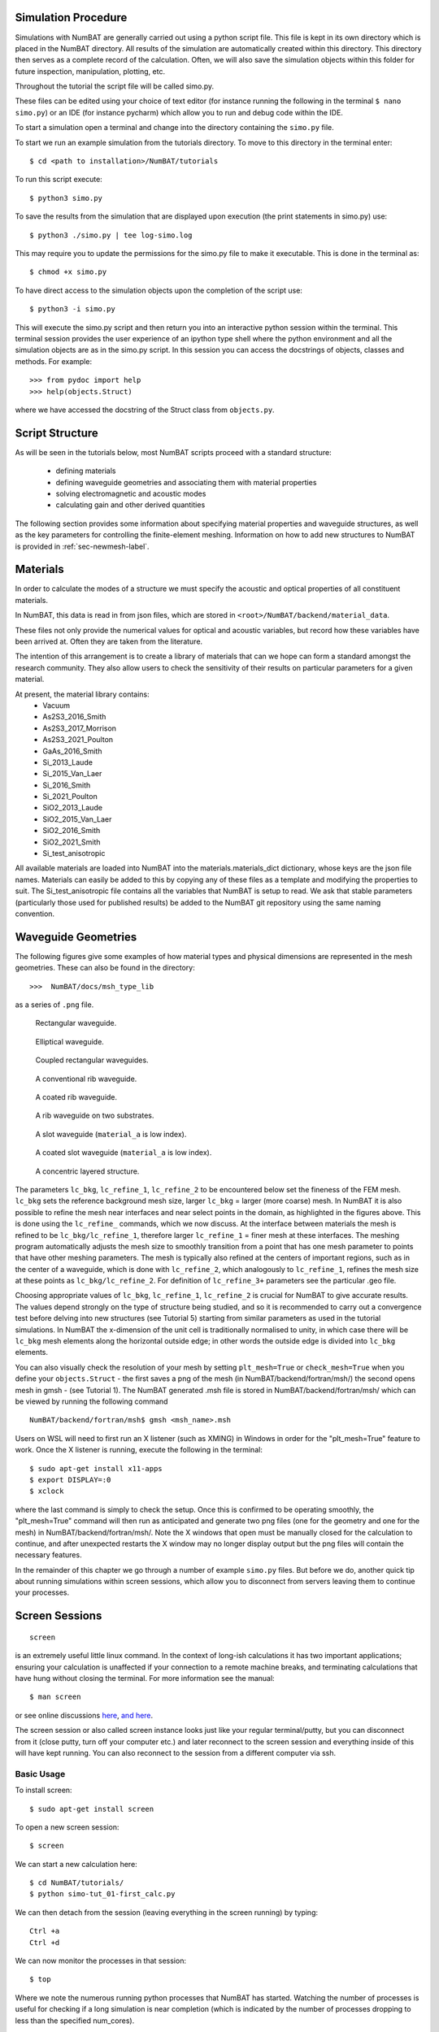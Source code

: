 .. _chap-usage-label:

Simulation Procedure
------------------------------------------------

Simulations with NumBAT are generally carried out using a python script file.
This file is kept in its own directory which is placed in the NumBAT directory.
All results of the simulation are automatically created within this directory. This directory then serves as a complete record of the calculation. Often, we will also save the simulation objects within this folder for future inspection, manipulation, plotting, etc.

Throughout the tutorial the script file will be called simo.py.

These files can be edited using your choice of text editor (for instance running the following in the terminal ``$ nano simo.py``) or an IDE (for instance pycharm) which allow you to run and debug code within the IDE.

To start a simulation open a terminal and change into the directory containing the ``simo.py`` file.

To start we run an example simulation from the tutorials directory. To move to this directory in the terminal enter::

    $ cd <path to installation>/NumBAT/tutorials

To run this script execute::

    $ python3 simo.py

To save the results from the simulation that are displayed upon execution (the print statements in simo.py) use::

    $ python3 ./simo.py | tee log-simo.log

This may require you to update the permissions for the simo.py file to make it executable. This is done in the terminal as::

    $ chmod +x simo.py

To have direct access to the simulation objects upon the completion of the script use::

    $ python3 -i simo.py

This will execute the simo.py script and then return you into an interactive python session within the terminal. This terminal session provides the user experience of an ipython type shell where the python environment and all the simulation objects are as in the simo.py script. In this session you can access the docstrings of objects, classes and methods. For example::

    >>> from pydoc import help
    >>> help(objects.Struct)

where we have accessed the docstring of the Struct class from ``objects.py``.


Script Structure
----------------------------

As will be seen in the tutorials below, most NumBAT scripts proceed with a standard
structure: 
  - defining materials
  - defining waveguide geometries and associating them with material properties
  - solving electromagnetic and acoustic modes 
  - calculating gain and other derived quantities

The following section provides some information about specifying material properties and waveguide
structures, as well as the key parameters for controlling the finite-element meshing.
Information on how to add new structures to NumBAT is provided in :ref:`sec-newmesh-label`.


Materials
----------------------

In order to calculate the modes of a structure we must specify the acoustic and optical properties of all constituent materials.

In NumBAT, this data is read in from json files, which are stored in ``<root>/NumBAT/backend/material_data``.

These files not only provide the numerical values for optical and acoustic variables, but record how these variables have been arrived at. Often they are taken from the literature.

The intention of this arrangement is to create a library of materials that can we hope can form a standard amongst the research community. 
They also allow users to check the sensitivity of their results on particular parameters for a given material.

At present, the material library contains:
  - Vacuum
  - As2S3_2016_Smith
  - As2S3_2017_Morrison
  - As2S3_2021_Poulton
  - GaAs_2016_Smith
  - Si_2013_Laude
  - Si_2015_Van_Laer
  - Si_2016_Smith
  - Si_2021_Poulton
  - SiO2_2013_Laude
  - SiO2_2015_Van_Laer
  - SiO2_2016_Smith
  - SiO2_2021_Smith
  - Si_test_anisotropic

All available materials are loaded into NumBAT into the materials.materials_dict dictionary, 
whose keys are the json file names. 
Materials can easily be added to this by copying any of these files as a template and 
modifying the properties to suit. The Si_test_anisotropic file contains all the variables
that NumBAT is setup to read. We ask that stable parameters (particularly those used
for published results) be added to the NumBAT git repository using the same naming convention.


Waveguide Geometries
----------------------

The following figures give some examples of how material types and physical 
dimensions are represented in the mesh geometries. These can also be found in the directory::

    >>>  NumBAT/docs/msh_type_lib 

as a series of ``.png`` file.

.. figure:: ../msh_type_lib/1.png
   :scale: 30 %

   Rectangular waveguide.

.. figure:: ../msh_type_lib/1_circular.png
   :scale: 15 %

   Elliptical waveguide.

.. figure:: ../msh_type_lib/2.png
   :scale: 30 %

   Coupled rectangular waveguides.

.. figure:: ../msh_type_lib/rib.png
   :scale: 30 %

   A conventional rib waveguide.

.. figure:: ../msh_type_lib/rib_coated.png
   :scale: 30 %

   A coated rib waveguide.

.. figure:: ../msh_type_lib/rib_double_coated.png
   :scale: 30 %

   A rib waveguide on two substrates.

.. figure:: ../msh_type_lib/slot.png
   :scale: 30 %

   A slot waveguide (``material_a`` is low index).

.. figure:: ../msh_type_lib/slot_coated.png
   :scale: 30 %

   A coated slot waveguide (``material_a`` is low index).

.. figure:: ../msh_type_lib/onion.png
   :scale: 30 %

   A concentric layered structure.

.. raw:: latex

    \clearpage



The parameters ``lc_bkg``, ``lc_refine_1``, ``lc_refine_2``  to be encountered below set the fineness of the FEM mesh. ``lc_bkg`` sets the reference background mesh size, larger ``lc_bkg`` = larger (more coarse) mesh. In NumBAT it is also possible to refine the mesh near interfaces and near select points in the domain, as highlighted in the figures above. This is done using the ``lc_refine_`` commands, which we now discuss. At the interface between materials the mesh is refined to be ``lc_bkg/lc_refine_1``, therefore larger ``lc_refine_1`` = finer mesh at these interfaces. The meshing program automatically adjusts the mesh size to smoothly transition from a point that has one mesh parameter to points that have other meshing parameters. The mesh is typically also refined at the centers of important regions, such as in the center of a waveguide, which is done with ``lc_refine_2``, which analogously to ``lc_refine_1``, refines the mesh size at these points as ``lc_bkg/lc_refine_2``. For definition of ``lc_refine_3+`` parameters see the particular .geo file.

Choosing appropriate values of ``lc_bkg``, ``lc_refine_1``, ``lc_refine_2`` is crucial for NumBAT to give accurate results. The values depend strongly on the type of structure being studied, and so it is recommended to carry out a convergence test before delving into new structures (see Tutorial 5) starting from similar parameters as used in the tutorial simulations. In NumBAT the x-dimension of the unit cell is traditionally normalised to unity, in which case there will be ``lc_bkg`` mesh elements along the horizontal outside edge; in other words the outside edge is divided into ``lc_bkg`` elements. 

You can also visually check the resolution of your mesh by setting ``plt_mesh=True`` or ``check_mesh=True`` when you define your ``objects.Struct`` - the first saves a png of the mesh (in NumBAT/backend/fortran/msh/) the second opens mesh in gmsh - (see Tutorial 1). The NumBAT generated .msh file is stored in NumBAT/backend/fortran/msh/ which can be viewed by running the following command ::
    
    NumBAT/backend/fortran/msh$ gmsh <msh_name>.msh

Users on WSL will need to first run an X listener (such as XMING) in Windows in order for the "plt_mesh=True" feature to work.
Once the X listener is running, execute the following in the terminal::

    $ sudo apt-get install x11-apps
    $ export DISPLAY=:0
    $ xclock

where the last command is simply to check the setup. Once this is confirmed to be operating smoothly, the "plt_mesh=True" command will then run as anticipated and generate two png files (one for the geometry and one for the mesh) in NumBAT/backend/fortran/msh/. Note the X windows that open must be manually closed for the calculation to continue, and after unexpected restarts the X window may no longer display output but the png files will contain the necessary features.

In the remainder of this chapter we go through a number of example ``simo.py`` files. But before we do, another quick tip about running simulations within screen sessions, which allow you to disconnect from servers leaving them to continue your processes.

.. raw:: latex

    \clearpage

Screen Sessions
------------------------------------------------
::

    screen

is an extremely useful little linux command. In the context of long-ish calculations it has two important applications; ensuring your calculation is unaffected if your connection to a remote machine breaks, and terminating calculations that have hung without closing the terminal.
For more information see the manual::

    $ man screen

or see online discussions `here <http://www.howtoforge.com/linux_screen>`_, `and here <http://www.rackaid.com/blog/linux-screen-tutorial-and-how-to/>`_.


The screen session or also called screen instance looks just like your regular terminal/putty, but you can disconnect from it (close putty, turn off your computer etc.) and later reconnect to the screen session and everything inside of this will have kept running. You can also reconnect to the session from a different computer via ssh.

Basic Usage
,,,,,,,,,,,,,,,,,,,,,

To install screen::

    $ sudo apt-get install screen

To open a new screen session::

    $ screen

We can start a new calculation here::

    $ cd NumBAT/tutorials/
    $ python simo-tut_01-first_calc.py

We can then detach from the session (leaving everything in the screen running) by typing::

    Ctrl +a
    Ctrl +d

We can now monitor the processes in that session::

    $ top

Where we note the numerous running python processes that NumBAT has started. Watching the number of processes is useful for checking if a long simulation is near completion (which is indicated by the number of processes dropping to less than the specified num_cores).

We could now start another screen and run some more calculations in this terminal (or do anything else).
If we want to access the first session we 'reattach' by typing::

    Ctrl +a +r

Or entering the following into the terminal::

    $ screen -r

If there are multiple sessions use::

    $ screen -ls

to get a listing of the sessions and their ID numbers. To reattach to a particular screen, with ID 1221::

    $ screen -r 1221

To terminate a screen from within type::

    Ctrl+d

Or, taking the session ID from the previous example::

    screen -X -S 1221 kill



Terminating NumBAT simulations
,,,,,,,,,,,,,,,,,,,,,,,,,,,,,,,,,,

If a simulation hangs, we can kill all python instances upon the machine::

    $ pkill python3

If a calculation hangs from within a screen session one must first detach from that session then kill python, or if it affects multiple instances, you can kill screen. A more targeted way to kill processes is using their PID::

    $ kill PID

Or if this does not suffice be a little more forceful::

    $ kill -9 PID

The PID is found from one of two ways::

    $ top
    $ ps -fe | grep username


.. raw:: latex

    \clearpage


